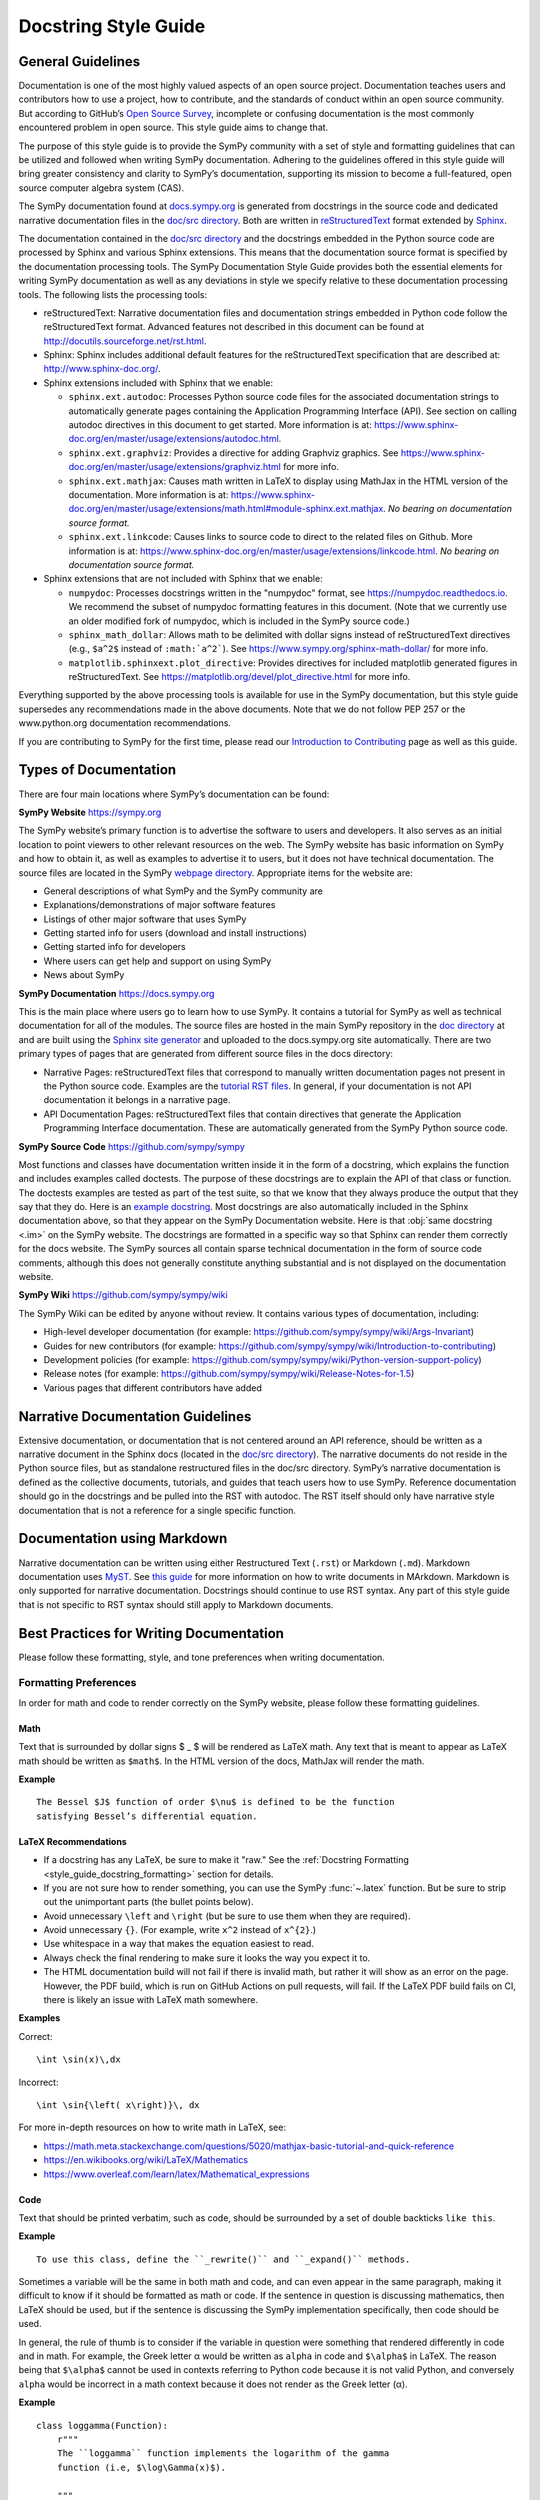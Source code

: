 =====================
Docstring Style Guide
=====================

General Guidelines
--------------------

Documentation is one of the most highly valued aspects of an open source
project. Documentation teaches users and contributors how to use a project, how
to contribute, and the standards of conduct within an open source community.
But according to GitHub’s `Open Source Survey
<https://opensourcesurvey.org/2017/>`_, incomplete or confusing documentation is
the most commonly encountered problem in open source. This style guide aims to
change that.

The purpose of this style guide is to provide the SymPy community with a set of
style and formatting guidelines that can be utilized and followed when writing
SymPy documentation. Adhering to the guidelines offered in this style guide
will bring greater consistency and clarity to SymPy’s documentation, supporting
its mission to become a full-featured, open source computer algebra system
(CAS).

The SymPy documentation found at `docs.sympy.org
<https://docs.sympy.org/latest/index.html>`_ is generated from docstrings in the
source code and dedicated narrative documentation files in the `doc/src
directory <https://github.com/sympy/sympy/tree/master/doc/src>`_. Both are
written in `reStructuredText <http://docutils.sourceforge.net/rst.html>`_ format
extended by `Sphinx <http://www.sphinx-doc.org/en/master/>`_.

The documentation contained in the `doc/src directory
<https://github.com/sympy/sympy/tree/master/doc/src>`_ and the docstrings
embedded in the Python source code are processed by Sphinx and various Sphinx
extensions. This means that the documentation source format is specified by the
documentation processing tools. The SymPy Documentation Style Guide provides
both the essential elements for writing SymPy documentation as well as any
deviations in style we specify relative to these documentation processing tools.
The following lists the processing tools:

* reStructuredText: Narrative documentation files and documentation strings
  embedded in Python code follow the reStructuredText format. Advanced features
  not described in this document can be found at
  http://docutils.sourceforge.net/rst.html.

* Sphinx: Sphinx includes additional default features for the
  reStructuredText specification that are described at: http://www.sphinx-doc.org/.

* Sphinx extensions included with Sphinx that we enable:

  * ``sphinx.ext.autodoc``: Processes Python source code files for the
    associated documentation strings to automatically generate pages containing
    the Application Programming Interface (API). See section on calling autodoc
    directives in this document to get started. More information is at:
    https://www.sphinx-doc.org/en/master/usage/extensions/autodoc.html.
  * ``sphinx.ext.graphviz``: Provides a directive for adding Graphviz graphics.
    See https://www.sphinx-doc.org/en/master/usage/extensions/graphviz.html for
    more info.
  * ``sphinx.ext.mathjax``: Causes math written in LaTeX to display using
    MathJax in the HTML version of the documentation. More information is at:
    https://www.sphinx-doc.org/en/master/usage/extensions/math.html#module-sphinx.ext.mathjax.
    *No bearing on documentation source format.*
  * ``sphinx.ext.linkcode``: Causes links to source code to direct to the
    related files on Github. More information is at:
    https://www.sphinx-doc.org/en/master/usage/extensions/linkcode.html. *No
    bearing on documentation source format.*

* Sphinx extensions that are not included with Sphinx that we enable:

  * ``numpydoc``: Processes docstrings written in the "numpydoc" format, see
    https://numpydoc.readthedocs.io. We recommend the subset of numpydoc
    formatting features in this document. (Note that we currently use an older
    modified fork of numpydoc, which is included in the SymPy source code.)
  * ``sphinx_math_dollar``: Allows math to be delimited with dollar signs
    instead of reStructuredText directives (e.g., ``$a^2$`` instead of
    ``:math:`a^2```). See https://www.sympy.org/sphinx-math-dollar/ for more info.
  * ``matplotlib.sphinxext.plot_directive``: Provides directives for included
    matplotlib generated figures in reStructuredText. See
    https://matplotlib.org/devel/plot_directive.html for more info.

Everything supported by the above processing tools is available for use in the
SymPy documentation, but this style guide supersedes any recommendations made
in the above documents. Note that we do not follow PEP 257 or the
www.python.org documentation recommendations.

If you are contributing to SymPy for the first time, please read our
`Introduction to Contributing
<https://github.com/sympy/sympy/wiki/Introduction-to-contributing>`_ page as
well as this guide.

Types of Documentation
------------------------

There are four main locations where SymPy’s documentation can be found:

**SymPy Website** https://sympy.org

The SymPy website’s primary function is to advertise the software to users and
developers. It also serves as an initial location to point viewers to other
relevant resources on the web. The SymPy website has basic information on SymPy
and how to obtain it, as well as examples to advertise it to users, but it does
not have technical documentation. The source files are located in the SymPy
`webpage directory <https://github.com/sympy/sympy.github.com>`_. Appropriate
items for the website are:

* General descriptions of what SymPy and the SymPy community are
* Explanations/demonstrations of major software features
* Listings of other major software that uses SymPy
* Getting started info for users (download and install instructions)
* Getting started info for developers
* Where users can get help and support on using SymPy
* News about SymPy

**SymPy Documentation** https://docs.sympy.org

This is the main place where users go to learn how to use SymPy. It contains a
tutorial for SymPy as well as technical documentation for all of the modules.
The source files are hosted in the main SymPy repository in the `doc directory
<https://github.com/sympy/sympy/tree/master/doc>`_ at and are built using the
`Sphinx site generator <http://www.sphinx-doc.org/en/master/>`_ and uploaded
to the docs.sympy.org site automatically. There are two primary types of pages
that are generated from different source files in the docs directory:

* Narrative Pages: reStructuredText files that correspond to manually written
  documentation pages not present in the Python source code. Examples are the
  `tutorial RST files
  <https://github.com/sympy/sympy/tree/master/doc/src/tutorials>`_. In general,
  if your documentation is not API documentation it belongs in a narrative page.
* API Documentation Pages: reStructuredText files that contain directives that
  generate the Application Programming Interface documentation. These are
  automatically generated from the SymPy Python source code.

**SymPy Source Code** https://github.com/sympy/sympy

Most functions and classes have documentation written inside it in the form of a
docstring, which explains the function and includes examples called doctests.
The purpose of these docstrings are to explain the API of that class or
function. The doctests examples are tested as part of the test suite, so that we
know that they always produce the output that they say that they do. Here is an
`example docstring
<https://github.com/sympy/sympy/blob/b176f6a1d9890b42dc361857c887992315e3d5ad/sympy/functions/elementary/complexes.py#L22-L47>`_.
Most docstrings are also automatically included in the Sphinx documentation
above, so that they appear on the SymPy Documentation website. Here is that
:obj:`same docstring <.im>` on the SymPy website. The docstrings are formatted
in a specific way so that Sphinx can render them correctly for the docs
website. The SymPy sources all contain sparse technical documentation in the
form of source code comments, although this does not generally constitute
anything substantial and is not displayed on the documentation website.

**SymPy Wiki** https://github.com/sympy/sympy/wiki

The SymPy Wiki can be edited by anyone without review. It contains various
types of documentation, including:

* High-level developer documentation (for example: https://github.com/sympy/sympy/wiki/Args-Invariant)
* Guides for new contributors (for example: https://github.com/sympy/sympy/wiki/Introduction-to-contributing)
* Development policies (for example: https://github.com/sympy/sympy/wiki/Python-version-support-policy)
* Release notes (for example: https://github.com/sympy/sympy/wiki/Release-Notes-for-1.5)
* Various pages that different contributors have added

Narrative Documentation Guidelines
-----------------------------------

Extensive documentation, or documentation that is not centered around an API
reference, should be written as a narrative document in the Sphinx docs (located
in the `doc/src directory
<https://github.com/sympy/sympy/tree/master/doc/src>`_). The narrative documents
do not reside in the Python source files, but as standalone restructured files
in the doc/src directory. SymPy’s narrative documentation is defined as the
collective documents, tutorials, and guides that teach users how to use SymPy.
Reference documentation should go in the docstrings and be pulled into the RST
with autodoc. The RST itself should only have narrative style documentation
that is not a reference for a single specific function.

Documentation using Markdown
----------------------------

Narrative documentation can be written using either Restructured Text
(``.rst``) or Markdown (``.md``). Markdown documentation uses `MyST
<https://myst-parser.readthedocs.io/en/latest/index.html>`_. See `this guide
<https://myst-parser.readthedocs.io/en/latest/syntax/syntax.html>`_ for more
information on how to write documents in MArkdown. Markdown is only supported
for narrative documentation. Docstrings should continue to use RST syntax. Any
part of this style guide that is not specific to RST syntax should still apply
to Markdown documents.


.. _style_guide_best_practices_for_writing_documentation:

Best Practices for Writing Documentation
----------------------------------------

Please follow these formatting, style, and tone preferences when writing
documentation.

Formatting Preferences
^^^^^^^^^^^^^^^^^^^^^^

In order for math and code to render correctly on the SymPy website, please
follow these formatting guidelines.

.. _style_guide_math_formatting:

Math
~~~~

Text that is surrounded by dollar signs $ _ $ will be rendered as LaTeX math.
Any text that is meant to appear as LaTeX math should be written as ``$math$``.
In the HTML version of the docs, MathJax will render the math.

**Example**

::

    The Bessel $J$ function of order $\nu$ is defined to be the function
    satisfying Bessel’s differential equation.

.. _style_guide_latex_recommendations:

LaTeX Recommendations
~~~~~~~~~~~~~~~~~~~~~

* If a docstring has any LaTeX, be sure to make it "raw." See the
  :ref:`Docstring Formatting <style_guide_docstring_formatting>` section for
  details.
* If you are not sure how to render something, you can use the SymPy
  :func:`~.latex` function. But be sure to strip out the unimportant parts (the
  bullet points below).
* Avoid unnecessary ``\left`` and ``\right`` (but be sure to use them when they
  are required).
* Avoid unnecessary ``{}``. (For example, write ``x^2`` instead of ``x^{2}``.)
* Use whitespace in a way that makes the equation easiest to read.
* Always check the final rendering to make sure it looks the way you expect it
  to.
* The HTML documentation build will not fail if there is invalid math, but
  rather it will show as an error on the page. However, the PDF build, which
  is run on GitHub Actions on pull requests, will fail. If the LaTeX PDF build
  fails on CI, there is likely an issue with LaTeX math somewhere.

**Examples**

Correct::

    \int \sin(x)\,dx

Incorrect::

    \int \sin{\left( x\right)}\, dx

For more in-depth resources on how to write math in LaTeX, see:

* https://math.meta.stackexchange.com/questions/5020/mathjax-basic-tutorial-and-quick-reference
* https://en.wikibooks.org/wiki/LaTeX/Mathematics
* https://www.overleaf.com/learn/latex/Mathematical_expressions

Code
~~~~

Text that should be printed verbatim, such as code, should be surrounded by a
set of double backticks ``like this``.

**Example**

::

    To use this class, define the ``_rewrite()`` and ``_expand()`` methods.

Sometimes a variable will be the same in both math and code, and can even
appear in the same paragraph, making it difficult to know if it should be
formatted as math or code. If the sentence in question is discussing
mathematics, then LaTeX should be used, but if the sentence is discussing the
SymPy implementation specifically, then code should be used.

In general, the rule of thumb is to consider if the variable in question were
something that rendered differently in code and in math. For example, the Greek
letter α would be written as ``alpha`` in code and ``$\alpha$`` in LaTeX. The
reason being that ``$\alpha$`` cannot be used in contexts referring to Python
code because it is not valid Python, and conversely ``alpha`` would be
incorrect in a math context because it does not render as the Greek letter (α).

**Example**

::

    class loggamma(Function):
        r"""
        The ``loggamma`` function implements the logarithm of the gamma
        function (i.e, $\log\Gamma(x)$).

        """

Variables listed in the parameters after the function name should, in written
text, be italicized using Sphinx emphasis with asterisks like ``*this*``.

**Example**

::

    def stirling(n, k, d=None, kind=2, signed=False):
        """
        ...

        The first kind of Stirling number counts the number of permutations of
        *n* distinct items that have *k* cycles; the second kind counts the
        ways in which *n* distinct items can be partitioned into *k* parts.
        If *d* is given, the "reduced Stirling number of the second kind" is
        returned: $S^{d}(n, k) = S(n - d + 1, k - d + 1)$ with $n \ge k \ge d$.
        This counts the ways to partition $n$ consecutive integers into $k$
        groups with no pairwise difference less than $d$.

        """

Note that in the above example, the first instances of *n* and *k* are
referring to the input parameters of the function ``stirling``. Because they
are Python variables but also parameters listed by themselves, they are
formatted as parameters in italics. The last instances of $n$ and $k$ are
talking about mathematical expressions, so they are formatted as math.

If a variable is code, but is also a parameter written by itself, the parameter
formatting takes precedence and it should be rendered in italics. However, if a
parameter appears in a larger code expression it should be within double
backticks to be rendered as code. If a variable is only code and not a
parameter as well, it should be in double backticks to be rendered as code.

Please note that references to other functions in SymPy are handled differently
from parameters or code. If something is referencing another function in SymPy,
the cross-reference reStructuredText syntax should be used. See the section on
:ref:`Cross-Referencing <style_guide_cross-referencing>` for more information.

Headings
~~~~~~~~

Section headings in reStructuredText files are created by underlining (and
optionally overlining) the section title with a punctuation character at least
as long as the text.

Normally, there are no heading levels assigned to certain characters as the
structure is determined from the succession of headings. However, for SymPy's
documentation, here is a suggested convention:

``===`` with overline: title (top level heading)

``===`` heading 1

``---`` heading 2

``^^^`` heading 3

``~~~`` heading 4

``"""`` heading 5

Style Preferences
^^^^^^^^^^^^^^^^^

Spelling and Punctuation
~~~~~~~~~~~~~~~~~~~~~~~~

All narrative writing in SymPy follows American spelling and punctuation
standards. For example, “color” is preferred over “colour” and commas should be
placed inside of quotation marks.

**Examples**

::

    If the ``line_color`` aesthetic is a function of arity 1, then the coloring
    is a function of the x value of a point.

    The term "unrestricted necklace," or "bracelet," is used to imply an object
    that can be turned over or a sequence that can be reversed.

If there is any ambiguity about the spelling of a word, such as in the case of
a function named after a person, refer to the spelling of the actual SymPy
function.

For example, Chebyshev polynomials are named after Pafnuty Lvovich Tchebychev,
whose name is sometimes transliterated from Russian to be spelled with a “T,”
but in SymPy it should always be spelled “Chebyshev” to refer to the SymPy
function.

**Example**

::

    class chebyshevt(OrthogonalPolynomial):
        r"""
        Chebyshev polynomial of the first kind, $T_n(x)$
        ...

        """

Capitalization
~~~~~~~~~~~~~~

Title case capitalization is preferred in all SymPy headings.

**Example**

::

    What is Symbolic Computation?
    -----------------------------

Tone Preferences
^^^^^^^^^^^^^^^^

Across SymPy documentation, please write in:

* The present tense (e.g., In the following section, we are going to learn...)
* The first-person inclusive plural (e.g., We did this the long way, but now we
  can try it the short way...)
* Use the generic pronoun “you” instead of “one.” Or use “the reader” or “the
  user.” (e.g., You can access this function by... The user can then access
  this function by...)
* Use the gender-neutral pronoun “they” instead of “he” or “she.” (e.g., A good
  docstring tells the user exactly what they need to know.)

Avoid extraneous or belittling words such as “obviously,” “easily,” “simply,”
“just,” or “straightforward.”

Avoid unwelcoming or judgement-based phrases like “That is wrong.” Instead use
friendly and inclusive language like “A common mistake is...”

Avoid extraneous phrases like, “we just have to do one more thing.”
